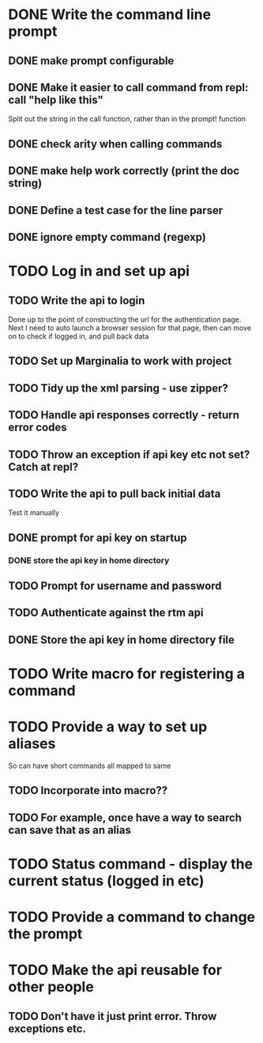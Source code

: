 * DONE Write the command line prompt
** DONE make prompt configurable
** DONE Make it easier to call command from repl: call "help like this"
Split out the string in the call function, rather than in the prompt! function
** DONE check arity when calling commands
** DONE make help work correctly (print the doc string)
** DONE Define a test case for the line parser
** DONE ignore empty command (regexp)
* TODO Log in and set up api
** TODO Write the api to login
Done up to the point of constructing the url for the authentication
page. Next I need to auto launch a browser session for that page,
then can move on to check if logged in, and pull back data
** TODO Set up Marginalia to work with project
** TODO Tidy up the xml parsing - use zipper?
** TODO Handle api responses correctly - return error codes
** TODO Throw an exception if api key etc not set? Catch at repl?
** TODO Write the api to pull back initial data
Test it manually
** DONE prompt for api key on startup
*** DONE store the api key in home directory
** TODO Prompt for username and password
** TODO Authenticate against the rtm api
** DONE Store the api key in home directory file
* TODO Write macro for registering a command
* TODO Provide a way to set up aliases
So can have short commands all mapped to same
** TODO Incorporate into macro??
** TODO For example, once have a way to search can save that as an alias
* TODO Status command - display the current status (logged in etc)
* TODO Provide a command to change the prompt
* TODO Make the api reusable for other people
** TODO Don't have it just print error. Throw exceptions etc.
